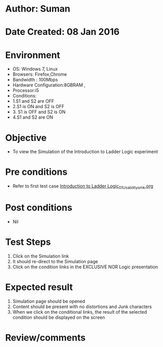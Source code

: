 * Author: Suman
* Date Created: 08 Jan 2016
* Environment
  - OS: Windows 7, Linux
  - Browsers: Firefox,Chrome
  - Bandwidth : 100Mbps
  - Hardware Configuration:8GBRAM , 
  - Processor:i5
  - Conditions:
  - 1.S1 and S2 are OFF
  - 2.S1 is ON and S2 is OFF
  - 3. S1 is OFF and S2 is ON
  - 4.S1 and S2 are ON

* Objective
  - To view the Simulation of the Introduction to Ladder Logic experiment

* Pre conditions
  - Refer to first test case [[https://github.com/Virtual-Labs/industrial-electrical-drives-nitk/blob/master/test-cases/integration_test-cases/Introduction to Ladder Logic/Introduction to Ladder Logic_01_Usability_smk.org][Introduction to Ladder Logic_01_Usability_smk.org]]

* Post conditions
  - Nil
* Test Steps
  1. Click on the Simulation link 
  2. It should re-direct to the Simulation page
  3. Click on the condition links in the EXCLUSIVE NOR Logic presentation

* Expected result
  1. Simulation page should be opened
  2. Content should be present with no distortions and Junk characters
  3. When we click on the conditional links, the result of the selected condition should be displayed on the screen

* Review/comments


